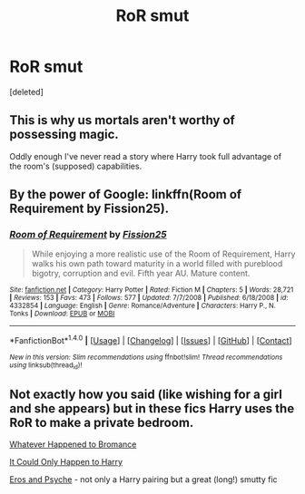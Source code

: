 #+TITLE: RoR smut

* RoR smut
:PROPERTIES:
:Score: 4
:DateUnix: 1499032127.0
:DateShort: 2017-Jul-03
:END:
[deleted]


** This is why us mortals aren't worthy of possessing magic.

Oddly enough I've never read a story where Harry took full advantage of the room's (supposed) capabilities.
:PROPERTIES:
:Score: 8
:DateUnix: 1499032954.0
:DateShort: 2017-Jul-03
:END:


** By the power of Google: linkffn(Room of Requirement by Fission25).
:PROPERTIES:
:Author: Ch1pp
:Score: 1
:DateUnix: 1499063722.0
:DateShort: 2017-Jul-03
:END:

*** [[http://www.fanfiction.net/s/4332854/1/][*/Room of Requirement/*]] by [[https://www.fanfiction.net/u/559148/Fission25][/Fission25/]]

#+begin_quote
  While enjoying a more realistic use of the Room of Requirement, Harry walks his own path toward maturity in a world filled with pureblood bigotry, corruption and evil. Fifth year AU. Mature content.
#+end_quote

^{/Site/: [[http://www.fanfiction.net/][fanfiction.net]] *|* /Category/: Harry Potter *|* /Rated/: Fiction M *|* /Chapters/: 5 *|* /Words/: 28,721 *|* /Reviews/: 153 *|* /Favs/: 473 *|* /Follows/: 577 *|* /Updated/: 7/7/2008 *|* /Published/: 6/18/2008 *|* /id/: 4332854 *|* /Language/: English *|* /Genre/: Romance/Adventure *|* /Characters/: Harry P., N. Tonks *|* /Download/: [[http://www.ff2ebook.com/old/ffn-bot/index.php?id=4332854&source=ff&filetype=epub][EPUB]] or [[http://www.ff2ebook.com/old/ffn-bot/index.php?id=4332854&source=ff&filetype=mobi][MOBI]]}

--------------

*FanfictionBot*^{1.4.0} *|* [[[https://github.com/tusing/reddit-ffn-bot/wiki/Usage][Usage]]] | [[[https://github.com/tusing/reddit-ffn-bot/wiki/Changelog][Changelog]]] | [[[https://github.com/tusing/reddit-ffn-bot/issues/][Issues]]] | [[[https://github.com/tusing/reddit-ffn-bot/][GitHub]]] | [[[https://www.reddit.com/message/compose?to=tusing][Contact]]]

^{/New in this version: Slim recommendations using/ ffnbot!slim! /Thread recommendations using/ linksub(thread_id)!}
:PROPERTIES:
:Author: FanfictionBot
:Score: 1
:DateUnix: 1499063734.0
:DateShort: 2017-Jul-03
:END:


** Not exactly how you said (like wishing for a girl and she appears) but in these fics Harry uses the RoR to make a private bedroom.

[[https://m.fanfiction.net/s/5445767/1/Whatever-Happened-to-Bromance][Whatever Happened to Bromance]]

[[https://m.fanfiction.net/s/5446275/1/It-Could-Only-Happen-to-Harry][It Could Only Happen to Harry]]

[[https://m.fanfiction.net/s/6200937/1/Eros-Psyche][Eros and Psyche]] - not only a Harry pairing but a great (long!) smutty fic
:PROPERTIES:
:Author: gotkate86
:Score: 1
:DateUnix: 1499156557.0
:DateShort: 2017-Jul-04
:END:
